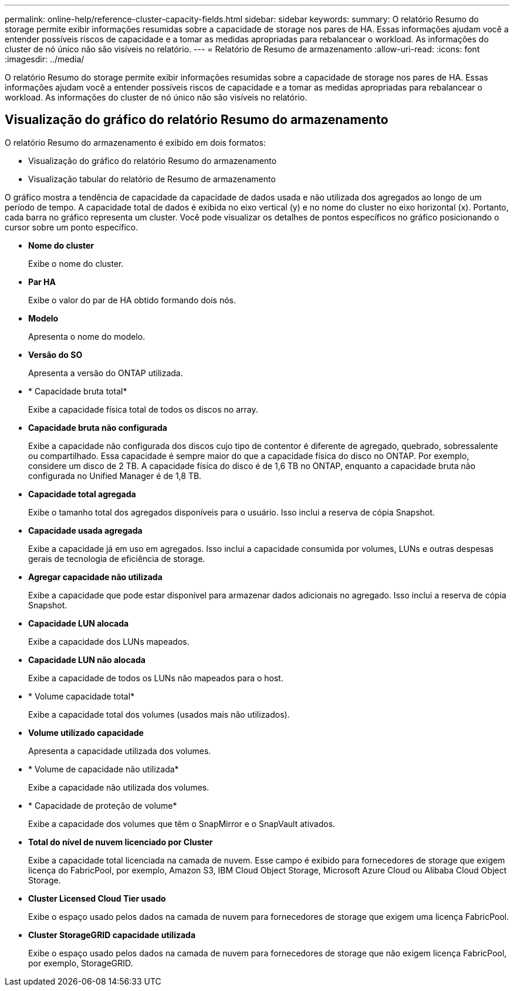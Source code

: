 ---
permalink: online-help/reference-cluster-capacity-fields.html 
sidebar: sidebar 
keywords:  
summary: O relatório Resumo do storage permite exibir informações resumidas sobre a capacidade de storage nos pares de HA. Essas informações ajudam você a entender possíveis riscos de capacidade e a tomar as medidas apropriadas para rebalancear o workload. As informações do cluster de nó único não são visíveis no relatório. 
---
= Relatório de Resumo de armazenamento
:allow-uri-read: 
:icons: font
:imagesdir: ../media/


[role="lead"]
O relatório Resumo do storage permite exibir informações resumidas sobre a capacidade de storage nos pares de HA. Essas informações ajudam você a entender possíveis riscos de capacidade e a tomar as medidas apropriadas para rebalancear o workload. As informações do cluster de nó único não são visíveis no relatório.



== Visualização do gráfico do relatório Resumo do armazenamento

O relatório Resumo do armazenamento é exibido em dois formatos:

* Visualização do gráfico do relatório Resumo do armazenamento
* Visualização tabular do relatório de Resumo de armazenamento


O gráfico mostra a tendência de capacidade da capacidade de dados usada e não utilizada dos agregados ao longo de um período de tempo. A capacidade total de dados é exibida no eixo vertical (y) e no nome do cluster no eixo horizontal (x). Portanto, cada barra no gráfico representa um cluster. Você pode visualizar os detalhes de pontos específicos no gráfico posicionando o cursor sobre um ponto específico.

* *Nome do cluster*
+
Exibe o nome do cluster.

* *Par HA*
+
Exibe o valor do par de HA obtido formando dois nós.

* *Modelo*
+
Apresenta o nome do modelo.

* *Versão do SO*
+
Apresenta a versão do ONTAP utilizada.

* * Capacidade bruta total*
+
Exibe a capacidade física total de todos os discos no array.

* *Capacidade bruta não configurada*
+
Exibe a capacidade não configurada dos discos cujo tipo de contentor é diferente de agregado, quebrado, sobressalente ou compartilhado. Essa capacidade é sempre maior do que a capacidade física do disco no ONTAP. Por exemplo, considere um disco de 2 TB. A capacidade física do disco é de 1,6 TB no ONTAP, enquanto a capacidade bruta não configurada no Unified Manager é de 1,8 TB.

* *Capacidade total agregada*
+
Exibe o tamanho total dos agregados disponíveis para o usuário. Isso inclui a reserva de cópia Snapshot.

* *Capacidade usada agregada*
+
Exibe a capacidade já em uso em agregados. Isso inclui a capacidade consumida por volumes, LUNs e outras despesas gerais de tecnologia de eficiência de storage.

* *Agregar capacidade não utilizada*
+
Exibe a capacidade que pode estar disponível para armazenar dados adicionais no agregado. Isso inclui a reserva de cópia Snapshot.

* *Capacidade LUN alocada*
+
Exibe a capacidade dos LUNs mapeados.

* *Capacidade LUN não alocada*
+
Exibe a capacidade de todos os LUNs não mapeados para o host.

* * Volume capacidade total*
+
Exibe a capacidade total dos volumes (usados mais não utilizados).

* *Volume utilizado capacidade*
+
Apresenta a capacidade utilizada dos volumes.

* * Volume de capacidade não utilizada*
+
Exibe a capacidade não utilizada dos volumes.

* * Capacidade de proteção de volume*
+
Exibe a capacidade dos volumes que têm o SnapMirror e o SnapVault ativados.

* *Total do nível de nuvem licenciado por Cluster*
+
Exibe a capacidade total licenciada na camada de nuvem. Esse campo é exibido para fornecedores de storage que exigem licença do FabricPool, por exemplo, Amazon S3, IBM Cloud Object Storage, Microsoft Azure Cloud ou Alibaba Cloud Object Storage.

* *Cluster Licensed Cloud Tier usado*
+
Exibe o espaço usado pelos dados na camada de nuvem para fornecedores de storage que exigem uma licença FabricPool.

* *Cluster StorageGRID capacidade utilizada*
+
Exibe o espaço usado pelos dados na camada de nuvem para fornecedores de storage que não exigem licença FabricPool, por exemplo, StorageGRID.



